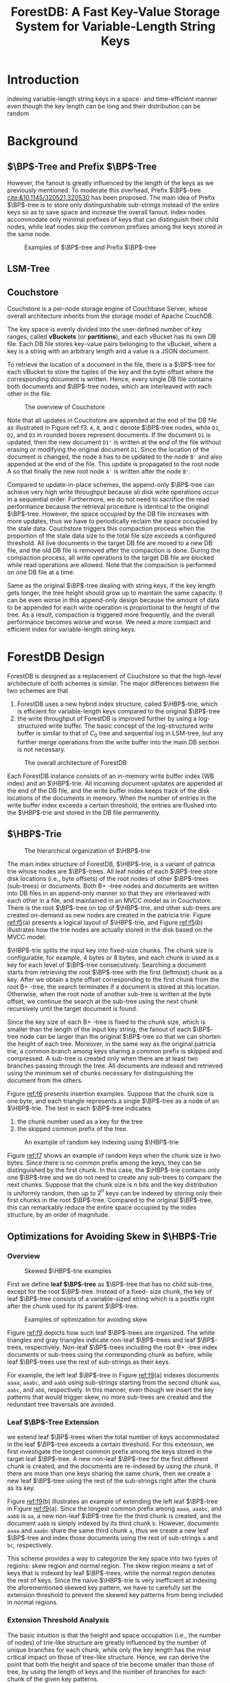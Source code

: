 #+title: ForestDB: A Fast Key-Value Storage System for Variable-Length String Keys
#+AUTHOR:
#+LATEX_HEADER: \input{/Users/wu/notes/preamble.tex}
#+EXPORT_FILE_NAME: ../../latex/papers/storage/forestdb.tex
#+LATEX_HEADER: \graphicspath{{../../../paper/storage/}}
#+LATEX_HEADER: \DeclareMathOperator{\HBP}{\text{HB}^+}
#+LATEX_HEADER: \DeclareMathOperator{\BP}{\text{B}^+}
#+OPTIONS: toc:nil
#+STARTUP: shrink

* Introduction
        indexing variable-length string keys in a space- and time-efficient manner even though the key length
        can be long and their distribution can be random

* Background


** \texorpdfstring{\(\BP\)}{B+}-Tree and Prefix \texorpdfstring{\(\BP\)}{B+}-Tree
        However, the fanout is greatly influenced by the length of the keys as we previously mentioned. To
        moderate this overhead, Prefix \(\BP\)-tree [[cite:&10.1145/320521.320530]] has been proposed. The main idea
        of Prefix \(\BP\)-tree is to store only distinguishable sub-strings instead of the entire keys so as
        to save space and increase the overall fanout. Index nodes accommodate only minimal prefixes of keys
        that can distinguish their child nodes, while leaf nodes skip the common prefixes among the keys
        stored in the same node.

        #+ATTR_LATEX: :width .7\textwidth :float nil
        #+NAME: f1
        #+CAPTION: Examples of \(\BP\)-tree and Prefix \(\BP\)-tree
        [[../../images/papers/144.png]]

** LSM-Tree

** Couchstore
        Couchstore is a per-node storage engine of Couchbase Server, whose overall architecture inherits from
        the storage model of Apache CouchDB.

        The key space is evenly divided into the user-defined number of
        key ranges, called *vBuckets* (or *partitions*), and each vBucket has its own DB file. Each DB file stores
        key-value pairs belonging to the vBucket, where a key is a string with an arbitrary length and a value
        is a JSON document.

        To retrieve the location of a document in the file, there is a \(\BP\)-tree for each vBucket to store
        the tuples of the key and the byte offset where the corresponding document is written. Hence, every
        single DB file contains both documents and \(\BP\)-tree nodes, which are interleaved with each other
        in the file.

        #+ATTR_LATEX: :width .7\textwidth :float nil
        #+NAME: f3
        #+CAPTION: The overview of Couchstore
        [[../../images/papers/145.png]]

        Note that all updates in Couchstore are appended at the end of the DB file as illustrated in Figure ref:f3.
        ~A~, ~B~, and ~C~ denote \(\BP\)-tree nodes, while ~D1~, ~D2~, and ~D3~ in rounded boxes represent documents. If
        the document ~D1~ is updated, then the new document ~D1'~ is written at the end of the file without
        erasing or modifying the original document ~D1~. Since the location of the document is changed, the node
        ~B~ has to be updated to the node ~B'~ and also appended at the end of the file. This update is propagated
        to the root node A so that finally the new root node ~A'~ is written after the node ~B'~.

        Compared to update-in-place schemes, the append-only \(\BP\)-tree can achieve very high write
        throughput because all disk write operations occur in a sequential order. Furthermore, we do not need
        to sacrifice the read performance because the retrieval procedure is identical to the original
        \(\BP\)-tree. However, the space occupied by the DB file increases with more updates, thus we have to
        periodically reclaim the space occupied by the stale data. Couchstore triggers this compaction process
        when the proportion of the stale data size to the total file size exceeds a configured threshold. All
        live documents in the target DB file are moved to a new DB file, and the old DB file is removed after
        the compaction is done. During the compaction process, all write operations to the target DB file are
        blocked while read operations are allowed. Note that the compaction is performed on one DB file at a
        time.

        Same as the original \(\BP\)-tree dealing with string keys, if the key length gets longer, the tree
        height should grow up to maintain the same capacity. It can be even worse in this append-only design
        because the amount of data to be appended for each write operation is proportional to the height of
        the tree. As a result, compaction is triggered more frequently, and the overall performance becomes
        worse and worse. We need a more compact and efficient index for variable-length string keys.

* ForestDB Design
        ForestDB is designed as a replacement of Couchstore so that the high-level architecture of both
        schemes is similar. The major differences between the two schemes are that
        1. ForestDB uses a new hybrid index structure, called \(\HBP\)-trie, which is efficient for
           variable-length keys compared to the original \(\BP\)-tree
        2. the write throughput of ForestDB is improved further by using a log-structured write buffer. The
           basic concept of the log-structured write buffer is similar to that of \(C_0\) tree and sequential
           log in LSM-tree, but any further merge operations from the write buffer into the main DB section is
           not necessary.

        #+ATTR_LATEX: :width .7\textwidth :float nil
        #+NAME: f4
        #+CAPTION: The overall architecture of ForestDB
        [[../../images/papers/146.png]]

        Each ForestDB instance consists of an in-memory write buffer index (WB index) and an \(\HBP\)-trie.
        All incoming document updates are appended at the end of the DB file, and the write buffer index keeps
        track of the disk locations of the documents in memory. When the number of entries in the write buffer
        index exceeds a certain threshold, the entries are flushed into the \(\HBP\)-trie and stored in the DB
        file permanently.

** \texorpdfstring{\(\HBP\)}{HB+}-Trie
        #+ATTR_LATEX: :width .7\textwidth :float nil
        #+NAME: f5
        #+CAPTION: The hierarchical organization of \(\HBP\)-trie
        [[../../images/papers/147.png]]

        The main index structure of ForestDB, \(\HBP\)-trie, is a variant of patricia trie whose nodes are
        \(\BP\)-trees. All leaf nodes of each \(\BP\)-tree store disk locations (i.e., byte offsets) of the
        root nodes of other \(\BP\)-trees (sub-trees) or documents. Both B+ -tree nodes and documents are
        written into DB files in an append-only manner so that they are interleaved with each other in a file,
        and maintained in an MVCC model as in Couchstore. There is the root \(\BP\)-tree on top of
        \(\HBP\)-trie, and other sub-trees are created on-demand as new nodes are created in the patricia
        trie. Figure [[ref:f5]](a) presents a logical layout of \(\HBP\)-trie, and Figure [[ref:f5]](b) illustrates
        how the trie nodes are actually stored in the disk based on the MVCC model.

        \(\HBP\)-trie splits the input key into fixed-size chunks. The chunk size is configurable, for
        example, 4 bytes or 8 bytes, and each chunk is used as a key for each level of \(\BP\)-tree
        consecutively. Searching a document starts from retrieving the root \(\BP\)-tree with the first
        (leftmost) chunk as a key. After we obtain a byte offset corresponding to the first chunk from the
        root B+ -tree, the search terminates if a document is stored at this location. Otherwise, when the
        root node of another sub-tree is written at the byte offset, we continue the search at the sub-tree
        using the next chunk recursively until the target document is found.

        Since the key size of each B+ -tree is fixed to the chunk size, which is smaller than the length of
        the input key string, the fanout of each \(\BP\)-tree node can be larger than the original
        \(\BP\)-tree so that we can shorten the height of each tree. Moreover, in the same way as the original
        patricia trie, a common branch among keys sharing a common prefix is skipped and compressed. A
        sub-tree is created only when there are at least two branches passing through the tree. All documents
        are indexed and retrieved using the minimum set of chunks necessary for distinguishing the document
        from the others.

        #+ATTR_LATEX: :width .8\textwidth :float nil
        #+NAME: f6
        #+CAPTION:
        [[../../images/papers/148.png]]

        Figure [[ref:f6]] presents insertion examples. Suppose that the chunk size is one byte, and each triangle
        represents a single \(\BP\)-tree as a node of an \(\HBP\)-trie. The text in each \(\BP\)-tree
        indicates
        1. the chunk number used as a key for the tree
        2. the skipped common prefix of the tree.


        #+ATTR_LATEX: :width .8\textwidth :float nil
        #+NAME: f7
        #+CAPTION: An example of random key indexing using \(\HBP\)-trie
        [[../../images/papers/149.png]]

        Figure [[ref:f7]] shows an example of random keys when the chunk size is two bytes. Since there is no
        common prefix among the keys, they can be distinguished by the first chunk. In this case, the
        \(\HBP\)-trie contains only one \(\BP\)-tree and we do not need to create any sub-trees to compare the
        next chunks. Suppose that the chunk size is \(n\) bits and the key distribution is uniformly random,
        then up to \(2^n\) keys can be indexed by storing only their first chunks in the root \(\BP\)-tree.
        Compared to the original \(\BP\)-tree, this can remarkably reduce the entire space occupied by the
        index structure, by an order of magnitude.

** Optimizations for Avoiding Skew in \texorpdfstring{\(\HBP\)}{HB+}-Trie

*** Overview
        #+ATTR_LATEX: :width .7\textwidth :float nil
        #+NAME: f8
        #+CAPTION: Skewed \(\HBP\)-trie examples
        [[../../images/papers/150.png]]

        First we define *leaf \(\BP\)-tree* as \(\BP\)-tree that has no child sub-tree, except for the root
        \(\BP\)-tree. Instead of a fixed- size chunk, the key of leaf \(\BP\)-tree consists of a
        variable-sized string which is a postfix right after the chunk used for its parent \(\BP\)-tree.

        #+ATTR_LATEX: :width .8\textwidth :float nil
        #+NAME: f9
        #+CAPTION: Examples of optimization for avoiding skew
        [[../../images/papers/151.png]]

        Figure [[ref:f9]] depicts how such leaf \(\BP\)-trees are organized. The white triangles and gray
        triangles indicate non-leaf \(\BP\)-trees and leaf \(\BP\)-trees, respectively. Non-leaf \(\BP\)-trees
        including the root B+ -tree index documents or sub-trees using the corresponding chunk as before,
        while leaf \(\BP\)-trees use the rest of sub-strings as their keys.

        For example, the left leaf \(\BP\)-tree in Figure [[ref:f9]](a) indexes documents ~aaaa~, ~aaabc~, and ~aabb~
        using sub-strings starting from the second chunk ~aaa~, ~aabc~, and ~abb~, respectively. In this manner,
        even though we insert the key patterns that would trigger skew, no more sub-trees are created and the
        redundant tree traversals are avoided.
*** Leaf \(\BP\)-Tree Extension
        we extend leaf \(\BP\)-trees when the total number of keys accommodated in the leaf \(\BP\)-tree
        exceeds a certain threshold. For this extension, we first investigate the longest common prefix among
        the keys stored in the target leaf \(\BP\)-tree. A new non-leaf \(\BP\)-tree for the first different
        chunk is created, and the documents are re-indexed by using the chunk. If there are more than one keys
        sharing the same chunk, then we create a new leaf \(\BP\)-tree using the rest of the sub-strings right
        after the chunk as its key.

        Figure [[ref:f9]](b) illustrates an example of extending the left leaf \(\BP\)-tree in Figure [[ref:f9]](a).
        Since the longest common prefix among ~aaaa~, ~aaabc~, and ~aabb~ is ~aa~, a new non-leaf \(\BP\)-tree for the
        third chunk is created, and the document ~aabb~ is simply indexed by its third chunk ~b~. However,
        documents ~aaaa~ and ~aaabc~ share the same third chunk ~a~, thus we create a new leaf \(\BP\)-tree and
        index those documents using the rest of sub-strings ~a~ and ~bc~, respectively.

        This scheme provides a way to categorize the key space into two types of regions: skew region and
        normal region. The skew region means a set of keys that is indexed by leaf \(\BP\)-trees, while the
        normal region denotes the rest of keys. Since the naive \(\HBP\)-trie is very inefficient at indexing
        the aforementioned skewed key pattern, we have to carefully set the extension threshold to prevent the
        skewed key patterns from being included in normal regions.
*** Extension Threshold Analysis
        The basic intuition is that the height and space occupation (i.e., the number of nodes) of trie-like
        structure are greatly influenced by the number of unique branches for each chunk, while only the key
        length has the most critical impact on those of tree-like structure. Hence, we can derive the point
        that both the height and space of trie become smaller than those of tree, by using the length of keys
        and the number of branches for each chunk of the given key patterns.

        #+ATTR_LATEX: :width .7\textwidth :float nil
        #+NAME: t1
        #+CAPTION:  Summary of notation
        [[../../images/papers/151.png]]

        Figure [[ref:t1]] summarizes the notation used in our analysis. Suppose that \(n\) documents are indexed
        by a leaf \(\BP\)-tree, and each \(\BP\)-tree node is exactly fit into a single block, whose size is
        \(B\). All keys have the same length \(k\) so that \(k\ge c\ceil{\log_bn}\) where \(c\) and \(b\)
        denote the chunk size in \(\HBP\)-trie and the number of branches in each chunk. We can obtain the
        fanout of each leaf \(\BP\)-tree node, \(f_L\), as follows:
        \begin{equation*}
        f_L=\floor{\frac{B}{k+v}}
        \end{equation*}
        where \(v\) is the size of a byte offset or a pointer. For the given \(n\) documents, we can derive
        the overall space occupied by the leaf \(\BP\)-tree, \(s\), and the height of the leaf \(\BP\)-tree,
        \(h\), as follows:
        \begin{gather*}
        s\simeq\ceil{\frac{n}{f_L}}B\\
        h=\ceil{\log_{f_L}n}
        \end{gather*}
        After extension, \(b\) new leaf \(\BP\)-trees are created since each chunk has \(b\) branches. A new
        non-leaf \(\BP\)-tree is also created and \(b\) leaf \(\BP\)-tree is also created and \(b\) leaf
        \(\BP\)-trees are pointed to by the non-leaf \(\BP\)-tree. Recall that the new leaf \(\BP\)-trees use
        the rest of the sub-string right after the chunk used as the key of its parent non-leaf \(\BP\)-tree,
        thus the fanout of the new leaf \(\BP\)-tree, \(f_L^{new}\), can be represented as follows:
        \begin{equation*}
        f_L^{new}=\floor{\frac{B}{(k-c)+v}}
        \end{equation*}
        Since the non-leaf \(\BP\)-tree uses a single chunk as key, the fanout of the non-lefa \(\BP\)-tree,
        \(f_N\), can be derived as follows:
        \begin{equation*}
        f_N=\floor{\frac{B}{c+v}}
        \end{equation*}

        Now we can obtain the space overhead and the height of the new combined data structure, denoted as
        \(s_{new}\) and \(h_{new}\), respectively, as follows:
        \begin{gather*}
        s_{new}\simeq\left( \ceil{\frac{b}{f_N}}+b\ceil{\frac{n}{b\cdot f_L^{new}}} \right)B\\
        h_{new}=\ceil{\log_{f_N}b}+\ceil{\log_{f_L^{new}}\frac{n}{b}}
        \end{gather*}
        #+ATTR_LATEX: :width .7\textwidth :float nil
        #+NAME: f10
        #+CAPTION:
        [[../../images/papers/153.png]]

        We extend the leaf \(\BP\)-tree when
        1. \(n>b\cdot f_L\) (\(s_{new}<s\))
        2. \(b\ge f_L\) (\(h_{new}<h\))
        We only scan the root node of the leaf \(\BP\)-tree to get \(k\) and \(b\).
** Log-Structured Write Buffer
        More than one B+ -tree node can still be appended into the DB file for every write operation. To
        lessen the amount of appended data per write operation, ForestDB uses a log-structured write buffer.
        It is quite similar to the \(C_0\) tree and sequential log in LSM-tree, but the documents inserted in
        the write buffer section do not need to be merged into the main DB section, since the main DB itself
        is also based on the log-structured design.

        #+ATTR_LATEX: :width .7\textwidth :float nil
        #+NAME: f11
        #+CAPTION: Write buffer example
        [[../../images/papers/154.png]]

        For every commit operation, a single block containing the DB header information is appended at the end
        of the file, which is illustrated as \(\sfH\) in the dark gray boxes.

        All incoming document updates are simply appended at the end of the file, while updates on the
        \(\HBP\)-trie are postponed. There is an in-memory index called *write buffer index* (WB index), which
        points to the locations of the documents that are stored in the file but not yet reflected on
        \(\HBP\)-trie. When a query request for a document arrives, ForestDB looks it up in the write buffer
        index first, and continues to look it up in \(\HBP\)-trie next if the request does not hit the write
        buffer index.

        The entries in the write buffer index are flushed and atomically reflected in the \(\HBP\)-trie when a
        commit operation is performed if and only if the cumulative size of the committed logs exceeds a
        configured threshold (e.g., 1,024 documents). After flushing write buffer, the updated index nodes
        corresponding to the documents in the write buffer are appended at the end of the file, as shown in
        Figure [[ref:f11]](b).

        If a crash occurs in the write buffer index before the flush, we scan each block reversely from the
        end of the file until the last valid DB header written right after index nodes. Once the DB header is
        found, then ForestDB reconstructs the write buffer index entries for the documents written after the
        header.
* Evaluation
** Comparison of Index Structures
** Full System Performance
        ForestDB/Couchstore/LevelDB/RocksDB
* Problems
        1. Why not consider lsm?

* References
<<bibliographystyle link>>
bibliographystyle:alpha

\bibliography{/Users/wu/notes/notes/references.bib}
